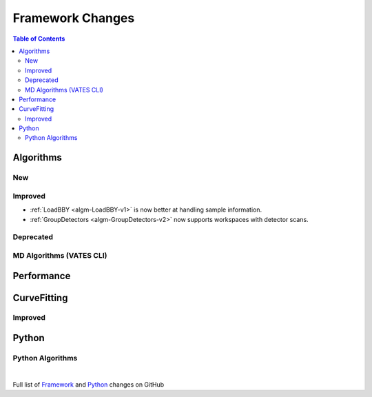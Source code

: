 =================
Framework Changes
=================

.. contents:: Table of Contents
   :local:

Algorithms
----------

New
###


Improved
########

- :ref:`LoadBBY <algm-LoadBBY-v1>` is now better at handling sample information. 
- :ref:`GroupDetectors <algm-GroupDetectors-v2>` now supports workspaces with detector scans.

Deprecated
##########

MD Algorithms (VATES CLI)
#########################

Performance
-----------

CurveFitting
------------

Improved
########

Python
------

Python Algorithms
#################

|

Full list of
`Framework <http://github.com/mantidproject/mantid/pulls?q=is%3Apr+milestone%3A%22Release+3.11%22+is%3Amerged+label%3A%22Component%3A+Framework%22>`__
and
`Python <http://github.com/mantidproject/mantid/pulls?q=is%3Apr+milestone%3A%22Release+3.11%22+is%3Amerged+label%3A%22Component%3A+Python%22>`__
changes on GitHub
